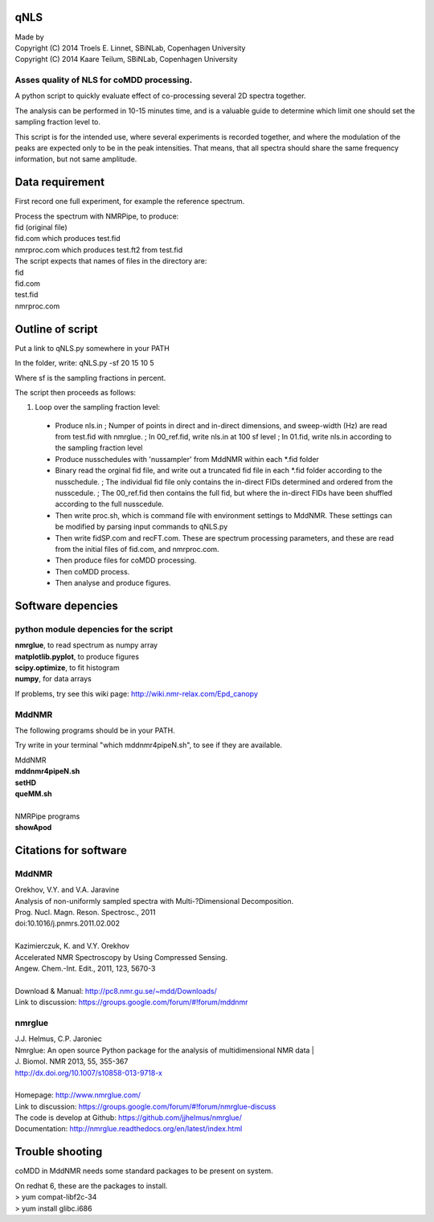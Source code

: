 ====
qNLS 
====

| Made by
| Copyright (C) 2014 Troels E. Linnet, SBiNLab, Copenhagen University  
| Copyright (C) 2014 Kaare Teilum, SBiNLab, Copenhagen University  

Asses quality of NLS for coMDD processing.
------------------------------------------

A python script to quickly evaluate effect of co-processing several 2D spectra together.

The analysis can be performed in 10-15 minutes time, and is a valuable guide to determine which limit one should set the sampling fraction level to.

This script is for the intended use, where several experiments is recorded together, and where the modulation of the peaks are expected only to be in the peak intensities.
That means, that all spectra should share the same frequency information, but not same amplitude.

================
Data requirement
================
First record one full experiment, for example the reference spectrum.

| Process the spectrum with NMRPipe, to produce:  
| fid (original file)  
| fid.com which produces test.fid  
| nmrproc.com which produces test.ft2 from test.fid  

| The script expects that names of files in the directory are:  
| fid  
| fid.com  
| test.fid  
| nmrproc.com  

=================
Outline of script
=================
Put a link to qNLS.py somewhere in your PATH

In the folder, write:
qNLS.py -sf 20 15 10 5

Where sf is the sampling fractions in percent.

The script then proceeds as follows:

1. Loop over the sampling fraction level: 
  * Produce nls.in
    ; Numper of points in direct and in-direct dimensions, and sweep-width (Hz) are read from test.fid with nmrglue.
    ; In 00_ref.fid, write nls.in at 100 sf level
    ; In 01.fid, write nls.in according to the sampling fraction level
  * Produce nusschedules with 'nussampler' from MddNMR within each *.fid folder
  * Binary read the orginal fid file, and write out a truncated fid file in each *.fid folder according to the nusschedule.
    ; The individual fid file only contains the in-direct FIDs determined and ordered from the nusscedule.
    ; The 00_ref.fid then contains the full fid, but where the in-direct FIDs have been shuffled according to the full nusscedule.
  * Then write proc.sh, which is command file with environment settings to MddNMR. These settings can be modified by parsing input commands to qNLS.py
  * Then write fidSP.com and recFT.com. These are spectrum processing parameters, and these are read from the initial files of fid.com, and nmrproc.com.
  * Then produce files for coMDD processing.
  * Then coMDD process.
  * Then analyse and produce figures.

==================
Software depencies
==================

python module depencies for the script
--------------------------------------
| **nmrglue**, to read spectrum as numpy array  
| **matplotlib.pyplot**, to produce figures  
| **scipy.optimize**, to fit histogram  
| **numpy**, for data arrays  

If problems, try see this wiki page: http://wiki.nmr-relax.com/Epd_canopy

MddNMR
------
The following programs should be in your PATH.

Try write in your terminal "which mddnmr4pipeN.sh", to see if they are available.

| MddNMR  
| **mddnmr4pipeN.sh**  
| **setHD**  
| **queMM.sh**  
|  
| NMRPipe programs  
| **showApod**  


======================
Citations for software
======================

MddNMR
-------
| Orekhov, V.Y. and V.A. Jaravine  
| Analysis of non-uniformly sampled spectra with Multi-?Dimensional Decomposition.  
| Prog. Nucl. Magn. Reson. Spectrosc., 2011
| doi:10.1016/j.pnmrs.2011.02.002 
|  
| Kazimierczuk, K. and V.Y. Orekhov
| Accelerated NMR Spectroscopy by Using Compressed Sensing.  
| Angew. Chem.-Int. Edit., 2011, 123, 5670-3  
|  
| Download & Manual: http://pc8.nmr.gu.se/~mdd/Downloads/  
| Link to discussion: https://groups.google.com/forum/#!forum/mddnmr  

nmrglue
-------
| J.J. Helmus, C.P. Jaroniec  
| Nmrglue: An open source Python package for the analysis of multidimensional NMR data | 
| J. Biomol. NMR 2013, 55, 355-367
| http://dx.doi.org/10.1007/s10858-013-9718-x
|  
| Homepage: http://www.nmrglue.com/  
| Link to discussion: https://groups.google.com/forum/#!forum/nmrglue-discuss  
| The code is develop at Github: https://github.com/jjhelmus/nmrglue/  
| Documentation: http://nmrglue.readthedocs.org/en/latest/index.html  


================
Trouble shooting
================

coMDD in MddNMR needs some standard packages to be present on system.

| On redhat 6, these are the packages to install.   
| > yum compat-libf2c-34  
| > yum install glibc.i686  



